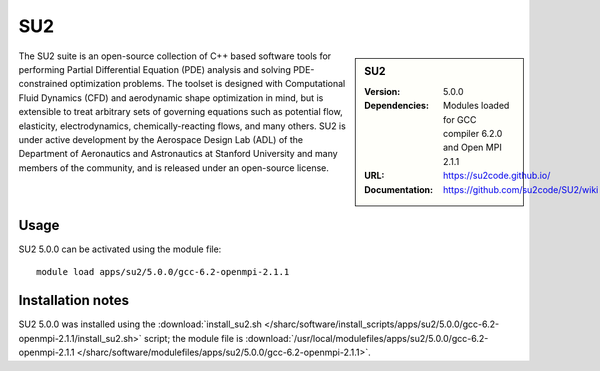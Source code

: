 SU2
===

.. sidebar:: SU2
   
   :Version: 5.0.0
   :Dependencies: Modules loaded for GCC compiler 6.2.0 and Open MPI 2.1.1
   :URL: https://su2code.github.io/
   :Documentation: https://github.com/su2code/SU2/wiki

The SU2 suite is an open-source collection of C++ based software tools for performing Partial Differential Equation (PDE) analysis and solving PDE-constrained optimization problems. The toolset is designed with Computational Fluid Dynamics (CFD) and aerodynamic shape optimization in mind, but is extensible to treat arbitrary sets of governing equations such as potential flow, elasticity, electrodynamics, chemically-reacting flows, and many others. SU2 is under active development by the Aerospace Design Lab (ADL) of the Department of Aeronautics and Astronautics at Stanford University and many members of the community, and is released under an open-source license. 

Usage
-----

SU2 5.0.0 can be activated using the module file::

    module load apps/su2/5.0.0/gcc-6.2-openmpi-2.1.1

Installation notes
------------------

SU2 5.0.0 was installed using the
:download:`install_su2.sh </sharc/software/install_scripts/apps/su2/5.0.0/gcc-6.2-openmpi-2.1.1/install_su2.sh>` script; the module
file is
:download:`/usr/local/modulefiles/apps/su2/5.0.0/gcc-6.2-openmpi-2.1.1 </sharc/software/modulefiles/apps/su2/5.0.0/gcc-6.2-openmpi-2.1.1>`.
    